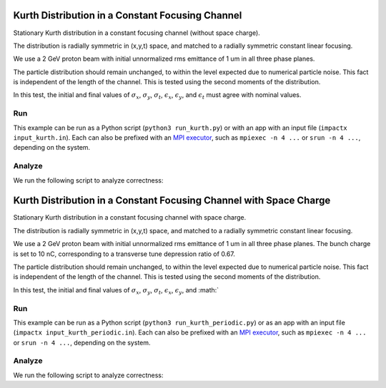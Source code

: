 .. _examples-kurth:

Kurth Distribution in a Constant Focusing Channel
=================================================

Stationary Kurth distribution in a constant focusing channel (without space charge).

The distribution is radially symmetric in (x,y,t) space, and matched to a
radially symmetric constant linear focusing.

We use a 2 GeV proton beam with initial unnormalized rms emittance of 1 um
in all three phase planes.

The particle distribution should remain unchanged, to within the level expected due to numerical particle noise.
This fact is independent of the length of the channel.  This is tested using the second moments of the distribution.

In this test, the initial and final values of :math:`\sigma_x`, :math:`\sigma_y`, :math:`\sigma_t`, :math:`\epsilon_x`, :math:`\epsilon_y`, and :math:`\epsilon_t` must agree with nominal values.


Run
---

This example can be run as a Python script (``python3 run_kurth.py``) or with an app with an input file (``impactx input_kurth.in``).
Each can also be prefixed with an `MPI executor <https://www.mpi-forum.org>`__, such as ``mpiexec -n 4 ...`` or ``srun -n 4 ...``, depending on the system.

.. tab-set::

   .. tab-item:: Python Script

       .. literalinclude:: run_kurth.py
          :language: python3
          :caption: You can copy this file from ``examples/kurth/run_kurth.py``.

   .. tab-item:: App Input File

       .. literalinclude:: input_kurth.in
          :language: ini
          :caption: You can copy this file from ``examples/kurth/input_kurth.in``.


Analyze
-------

We run the following script to analyze correctness:

.. dropdown:: Script ``analysis_kurth.py``

   .. literalinclude:: analysis_kurth.py
      :language: python3
      :caption: You can copy this file from ``examples/kurth/analysis_kurth.py``.


.. _examples-kurth-10nC:

Kurth Distribution in a Constant Focusing Channel with Space Charge
===================================================================

Stationary Kurth distribution in a constant focusing channel with space charge.

The distribution is radially symmetric in (x,y,t) space, and matched to a
radially symmetric constant linear focusing.

We use a 2 GeV proton beam with initial unnormalized rms emittance of 1 um
in all three phase planes.  The bunch charge is set to 10 nC, corresponding
to a transverse tune depression ratio of 0.67.

The particle distribution should remain unchanged, to within the level expected due to numerical particle noise.
This fact is independent of the length of the channel.  This is tested using the second moments of the distribution.

In this test, the initial and final values of :math:`\sigma_x`, :math:`\sigma_y`, :math:`\sigma_t`, :math:`\epsilon_x`, :math:`\epsilon_y`, and :math:`


Run
---

This example can be run as a Python script (``python3 run_kurth_periodic.py``) or as an app with an input file (``impactx input_kurth_periodic.in``).
Each can also be prefixed with an `MPI executor <https://www.mpi-forum.org>`__, such as ``mpiexec -n 4 ...`` or ``srun -n 4 ...``, depending on the system.

.. tab-set::

   .. tab-item:: Python Script

       .. literalinclude:: run_kurth_periodic.py
          :language: python3
          :caption: You can copy this file from ``examples/kurth/run_kurth_periodic.py``.


   .. tab-item:: App Input File

       .. literalinclude:: input_kurth_periodic.in
          :language: ini
          :caption: You can copy this file from ``examples/kurth/input_kurth_periodic.in``.


Analyze
-------

We run the following script to analyze correctness:

.. dropdown:: Script ``analysis_kurth_periodic.py``

   .. literalinclude:: analysis_kurth_periodic.py
      :language: python3
      :caption: You can copy this file from ``examples/kurth/analysis_kurth_periodic.py``.

